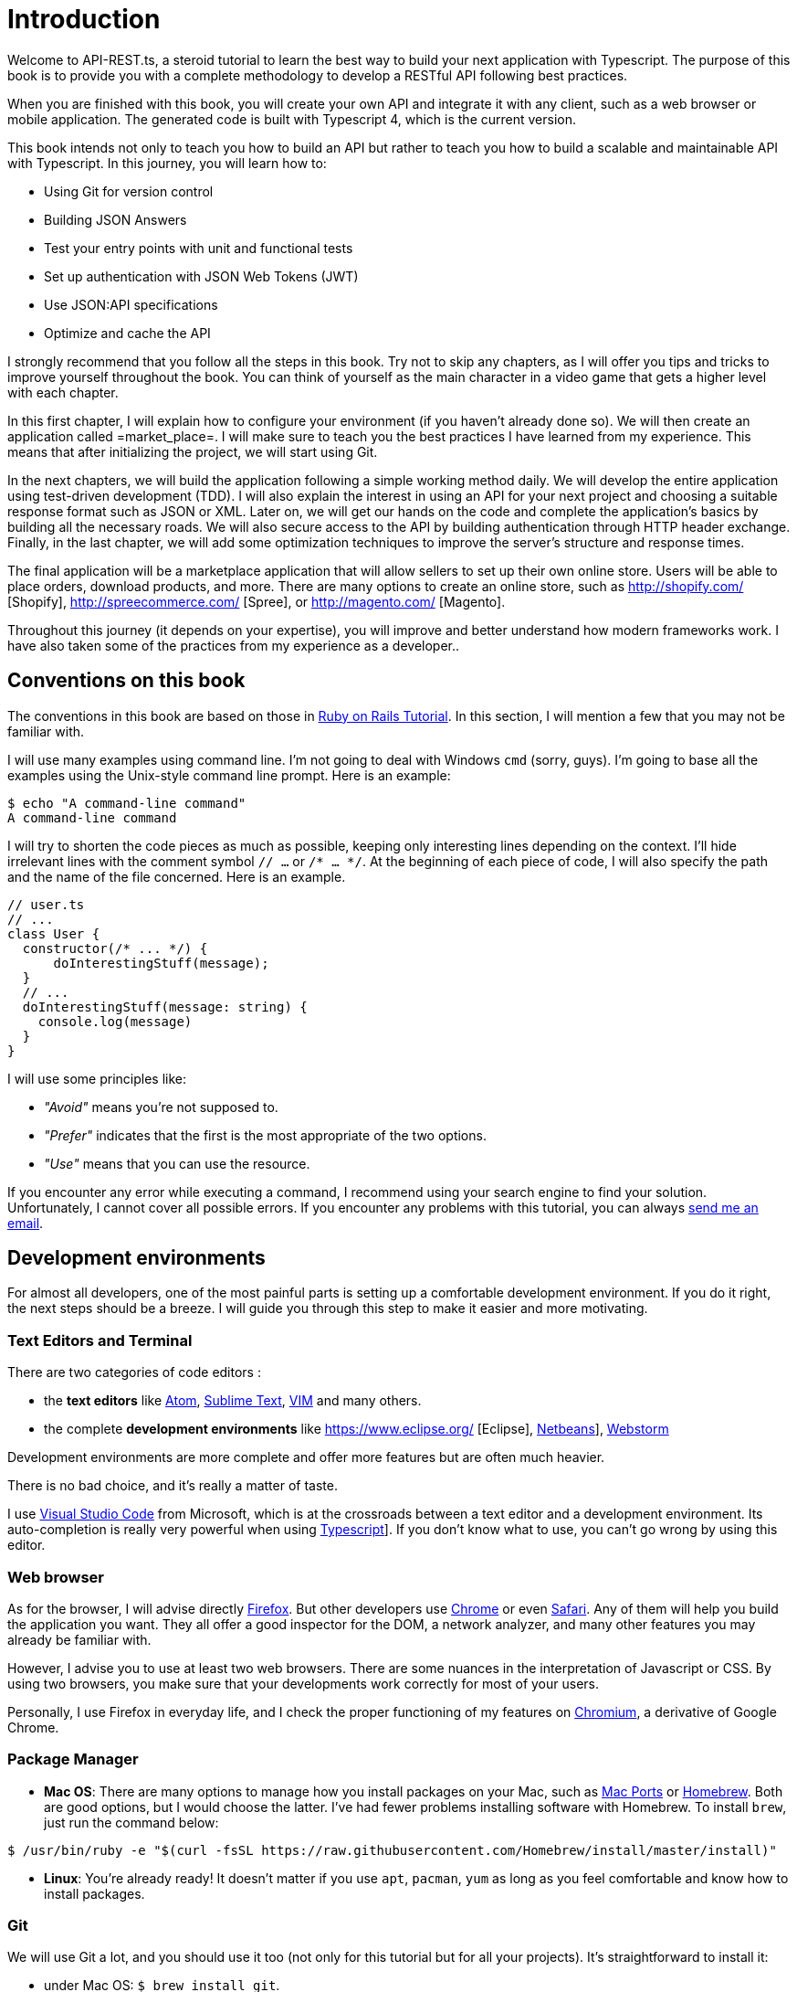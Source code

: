 [#chapter01-introduction]
= Introduction

Welcome to API-REST.ts, a steroid tutorial to learn the best way to build your next application with Typescript. The purpose of this book is to provide you with a complete methodology to develop a RESTful API following best practices.

When you are finished with this book, you will create your own API and integrate it with any client, such as a web browser or mobile application. The generated code is built with Typescript 4, which is the current version.

This book intends not only to teach you how to build an API but rather to teach you how to build a scalable and maintainable API with Typescript. In this journey, you will learn how to:

- Using Git for version control
- Building JSON Answers
- Test your entry points with unit and functional tests
- Set up authentication with JSON Web Tokens (JWT)
- Use JSON:API specifications
- Optimize and cache the API

I strongly recommend that you follow all the steps in this book. Try not to skip any chapters, as I will offer you tips and tricks to improve yourself throughout the book. You can think of yourself as the main character in a video game that gets a higher level with each chapter.

In this first chapter, I will explain how to configure your environment (if you haven't already done so). We will then create an application called =market_place=. I will make sure to teach you the best practices I have learned from my experience. This means that after initializing the project, we will start using Git.

In the next chapters, we will build the application following a simple working method daily. We will develop the entire application using test-driven development (TDD). I will also explain the interest in using an API for your next project and choosing a suitable response format such as JSON or XML. Later on, we will get our hands on the code and complete the application's basics by building all the necessary roads. We will also secure access to the API by building authentication through HTTP header exchange. Finally, in the last chapter, we will add some optimization techniques to improve the server's structure and response times.

The final application will be a marketplace application that will allow sellers to set up their own online store. Users will be able to place orders, download products, and more. There are many options to create an online store, such as http://shopify.com/ [Shopify], http://spreecommerce.com/ [Spree], or http://magento.com/ [Magento].

Throughout this journey (it depends on your expertise), you will improve and better understand how modern frameworks work. I have also taken some of the practices from my experience as a developer..

// -- current

== Conventions on this book

The conventions in this book are based on those in https://www.railstutorial.org/book[Ruby on Rails Tutorial]. In this section, I will mention a few that you may not be familiar with.

I will use many examples using command line. I'm not going to deal with Windows `cmd` (sorry, guys). I'm going to base all the examples using the Unix-style command line prompt. Here is an example:

[source,bash]
----
$ echo "A command-line command"
A command-line command
----

I will try to shorten the code pieces as much as possible, keeping only interesting lines depending on the context. I'll hide irrelevant lines with the comment symbol `// ...` or `/* ... */`. At the beginning of each piece of code, I will also specify the path and the name of the file concerned. Here is an example.

[source,ts]
----
// user.ts
// ...
class User {
  constructor(/* ... */) {
      doInterestingStuff(message);
  }
  // ...
  doInterestingStuff(message: string) {
    console.log(message)
  }
}
----

I will use some principles like:

* _"Avoid"_ means you're not supposed to.
* _"Prefer"_ indicates that the first is the most appropriate of the two options.
* _"Use"_ means that you can use the resource.

If you encounter any error while executing a command, I recommend using your search engine to find your solution. Unfortunately, I cannot cover all possible errors. If you encounter any problems with this tutorial, you can always mailto:contact@rousseau-alexandre.fr[send me an email].

== Development environments

For almost all developers, one of the most painful parts is setting up a comfortable development environment. If you do it right, the next steps should be a breeze. I will guide you through this step to make it easier and more motivating.

=== Text Editors and Terminal

There are two categories of code editors :

- the *text editors* like https://atom.io/[Atom], https://www.sublimetext.com/[Sublime Text], https://www.vim.org/[VIM] and many others.
- the complete *development environments* like https://www.eclipse.org/ [Eclipse], https://netbeans.org/[Netbeans]], https://www.jetbrains.com/fr-fr/webstorm/[Webstorm]

Development environments are more complete and offer more features but are often much heavier.

There is no bad choice, and it's really a matter of taste.

I use https://code.visualstudio.com/[Visual Studio Code] from Microsoft, which is at the crossroads between a text editor and a development environment. Its auto-completion is really very powerful when using https://www.typescriptlang.org/[Typescript]]. If you don't know what to use, you can't go wrong by using this editor.

=== Web browser

As for the browser, I will advise directly http://www.mozilla.org/en-US/firefox/new/[Firefox]. But other developers use https://www.google.com/intl/en/chrome/browser/[Chrome] or even https://www.apple.com/safari/[Safari]. Any of them will help you build the application you want. They all offer a good inspector for the DOM, a network analyzer, and many other features you may already be familiar with.

However, I advise you to use at least two web browsers. There are some nuances in the interpretation of Javascript or CSS. By using two browsers, you make sure that your developments work correctly for most of your users.

Personally, I use Firefox in everyday life, and I check the proper functioning of my features on https://www.chromium.org/[Chromium], a derivative of Google Chrome.

=== Package Manager

* *Mac OS*: There are many options to manage how you install packages on your Mac, such as https://www.macports.org/[Mac Ports] or http://brew.sh/[Homebrew]. Both are good options, but I would choose the latter. I've had fewer problems installing software with Homebrew. To install `brew`, just run the command below:

[source,bash]
----
$ /usr/bin/ruby -e "$(curl -fsSL https://raw.githubusercontent.com/Homebrew/install/master/install)"
----

* *Linux*: You're already ready! It doesn't matter if you use `apt`, `pacman`, `yum` as long as you feel comfortable and know how to install packages.

=== Git

We will use Git a lot, and you should use it too (not only for this tutorial but for all your projects). It's straightforward to install it:

* under Mac OS: `$ brew install git`.
* under Linux: `$ sudo apt-get install git`.

=== Node.js

There are many ways to install and manage Node.js. You may even already have a version installed on your system. To find out, just type:

[source,bash]
----
$ node -v
----

If you haven't installed it, you can do it with your package manager. However, I recommend that you use https://github.com/nvm-sh/nvm [Node Version Manager (NVM)]. The principle of this tool is to allow you to install several versions of Node.js on the same machine, in an environment sealed to a possible version installed on your operating system, and to be able to switch from one to the other easily.

To install it, go to https://github.com/nvm-sh/nvm#installing-and-updating [follow the official documentation]. You have to launch the following script :

[source,bash]
----
$ curl -o- https://raw.githubusercontent.com/nvm-sh/nvm/v0.37.0/install.sh | bash
----

The URL of the script may vary depending on the current version.

Once the installation is complete, you can install the latest version of Node.js with the following command:

[source,bash]
----
nvm install node
----

==== Database

I strongly recommend that you install http://www.postgresql.org/[Postgresql] to manage your databases. But here, for simplicity, we will use http://www.sqlite.org/[SQlite]. If you are using Mac OS you don't have any additional libraries to install. If you are using Linux, don't worry, I'll guide you:

[source,bash]
----
$ sudo apt-get install libxslt-dev libxml2-dev libsqlite3-dev
----

or

[source,bash]
----
$ sudo yum install libxslt-devel libxml2-devel libsqlite3-devel
----

== Initializing the project

In my opinion, this is one of the most interesting parts because you will discover a way of doing things that is certainly different from yours.

There is a ton of complete frameworks like https://nestjs.com/[Nest.js], which is really great. But here, we're going to start from scratch using some prevalent libraries to master our application.

This method will also allow you to adapt and build the architecture that suits you best. Keep in mind that the architecture I'm going to present to you is the one I like. It is totally personal, and I don't pretend that it is the best. Always keep a critical mind.

Are you ready? Here we go!

Go to the folder of your choice and create a new folder:

[source,bash]
----
$ mkdir node_market_place
$ cd node_market_place
----

=== Version control

Remember that Git helps you track and maintain your code history. Version all your projects. Even if it's a small project.

Initializing Git in your project is as simple as the following command:

[source,bash]
----
$ git init
----

However, you need to configure the committer's information. If it is not already done, go to the directory and run the following commands:

[source,bash]
----
$ git config user.name "John Doe"
$ git config user.email "john@doe.io"
----

And there you go. Let's move on.

=== NPM Initialization

NPM is the official package manager of Node.js. Since version 0.6.3 of Node.js, npm is part of the environment and is automatically installed by default.

Initializing your project with Node.js means that you will be able to install any library published on https://www.npmjs.com/[npmjs.com].

So let's initialize NPM in our :

[source,bash]
----
$ npm init
----

Several questions will be asked, and in the end, you will see a new `package.json` file. This file details the information about your project and its dependencies.

=== Setting up Typescript

Now that we have created our folders, we are ready to implement Typescript.

Typescript will bring us strong typing and will perform checks before _transpiling_ Typescript code to Javascript :

NOTE: We talk about a *compiler* for compiling a program into an executable and a *transpilation* for converting a program from one language to another language.

Therefore, we install Typescript as a development dependency because it will only be used to transpile our code. It will be Node.js, which will execute the Javascript later :

[source,bash]
----
$ npm add typescript @types/node --save-dev
----

We have added two libraries :

* `typescript`, which will give us the tools for *transpilation*.
* `@types/node` which will add the definition of the types of Node.js

So let's add our first Typescript file :

[source,ts]
----
// src/main.ts
function say(message: string): void {
    console.log(`I said: ${message}`);
}
say("Hello");
----

This code is really very basic and will just be used to check that the transpilation works.

To use Typescript transpilation, we need to define a configuration file `tsconfig.json`. Here is a basic one:

[source,json]
----
{
  "compilerOptions": {
    "rootDir": "./",
    "outDir": "dist",
    "module": "commonjs",
    "types": ["node"],
    "target": "es6",
    "esModuleInterop": true,
    "lib": ["es6"],
    "moduleResolution": "node",
    "experimentalDecorators": true,
    "emitDecoratorMetadata": true
  }
}
----

That's much code but the two directives to remember here are: `rootDir` and `outDir`. They will specify where the Typescript files are (`rootDir`) and where the Javascript files resulting from the transpilation are (`outDir`).

In our case, I put all the Typescript files in the `src` folder and the result of the transpilation in `dist`.

From here, you can test that everything works by executing the following command:

[source,bash]
----
$ ./node_modules/.bin/tsc
----

You will see a `dist/main.js` file of the following form.

[source,javascript]
----
// dist/main.js
function say(message) {
  console.log(`I said: ${message}`);
}
say("Hello");
----

This is the transposed version of our Typescript file.

Now that we've seen that everything works, we can automate this a bit by adding the commands directly into the `package.json` file:

[source,json]
----
{
  // ...
  "scripts": {
    "start": "tsc && node dist/main.js"
  },
  // ...
}
----

So now you can execute the script with the following command:

[source,bash]
----
npm run start
----

Now that everything is working, it's time to version our changes. Don't add all the created files. It's important only to version some folders:

* the `node_modules` folder contains the libraries retrieved using NPM, and it will be changed when updating these libraries.
* the `dist` folder because it results from the transpilation of our code

To ignore them, create a `.gitignore` file with the following content :

....
node_modules
dist
....

We can now add all our files with Git and commit :

[source,bash]
----
git add .
$ git commit -m "Setup Typescript for backend"
----

==== Setting up Hot Reload with Nodemon

It's nice to have a Hot Reload feature in the development phase. This means that our program will transpilate itself again and run every time our code changes.

The `Nodemon` library will provide us with this feature. Let's add it :

[source,bash]
----
npm add nodemon --save-dev
----

Now you have to define a `nodemon.json` file:

source,json]
----
{
  "watch": ["src"],
  "ext": "ts",
  "ignore": ["src/**/*.spec.ts"],
  "exec": "npm run start".
}
----

A few explanations are necessary:

* `watch` specifies the directory in which Nodemon will watch for file changes
* `ignore` allows to avoid Hot Reload for certain types of files (here are the tests we will see later)
* `exec`, the command to be executed at each change

Let's check that everything works by running Nodemon by hand:

[source,bash]
----
./node_modules/.bin/nodemon
[nodemon] 2.0.6
[nodemon] to restart at any time, enter `rs`
[nodemon] watching path(s): src/**/*
[nodemon] watching extensions: ts
[nodemon] starting `npm run start`
I said: Hello
[nodemon] clean exit - waiting for changes before restart
----

Our code has been transpilated and executed, and we can see that Nodemon is still running and waiting for a change. So let's change our `main.ts` file:

[source,bash]
----
[nodemon] restarting due to changes...
[nodemon] starting `npm run start`
Nodemon said: Hello
[nodemon] clean exit - waiting for changes before restart
----

Now that everything works, we can modify the `package.json` file and add the command `nodemon`:l

[source,json]
----
{
  // ...
  "scripts": {
    "start": "tsc && node dist/main.js",
    "start:watch": "nodemon"
  },
  // ...
}
----

We can now commit the changes:

[source,bash]
----
$ git add .
$ git commit -m "Setup Nodemon"
----

==== Setting up the web server

So far, we have set up an environment that will allow us to avoid syntax and typing errors automatically with Typescript. It's time to make a real feature: the web server finally.

There are several libraries to make a web server with Node.js. In my case, I recommend https://expressjs.com/fr/[Express.js] simply because it's the one with a bigger community, and it offers basic features. It also gives you the freedom to organize your code the way you want and offers a ton of plugins to add features on top of it.

Adding it is very easy:

[source,bash]
----
npm add express --save
----

We will also add the Typescript typings that will help your code editor a little bit:

[source,bash]
----
npm add @types/express --save-dev
----

And now we can instantiate our server in the file `main.ts`.

[source,ts]
----
// src/main.ts
import express, {Request, Response} from 'express';

const app = express();
const port = 3000;

app.get("/", (req: Request, res: Response) => res.send("Hello World!"));
app.listen(port, () => console.log(`listen on http://localhost:${port}/`));
----

You can start the server with Nodemon (if it is not already done) with `npm run start:watch`, and you will get the following result :

....
nodemon] restarting due to changes...
[nodemon] starting `npm run start`.
Server listen on http://localhost:3000/
....

So you can open your browser at http://localhost:3000 and see that everything works. Here is the result here using `curl`:

[source,bash]
----
$ curl http://localhost:3000
Hello World!
----

Now that everything is working, let's commit the changes:

[source,bash]
----
$ git commit -am "Add express.js server"
----

== Conclusion

It has been quite a long chapter. If you have arrived here, allow me to congratulate you. Things will get better from this point on. Let's start getting our hands on the code!
